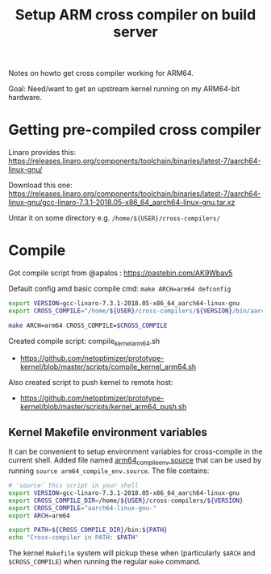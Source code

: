 # -*- fill-column: 76; -*-
#+Title: Setup ARM cross compiler on build server

Notes on howto get cross compiler working for ARM64.

Goal: Need/want to get an upstream kernel running on my ARM64-bit hardware.

* Getting pre-compiled cross compiler

Linaro provides this:
https://releases.linaro.org/components/toolchain/binaries/latest-7/aarch64-linux-gnu/

Download this one:
 https://releases.linaro.org/components/toolchain/binaries/latest-7/aarch64-linux-gnu/gcc-linaro-7.3.1-2018.05-x86_64_aarch64-linux-gnu.tar.xz

Untar it on some directory e.g. =/home/${USER}/cross-compilers/=

* Compile

Got compile script from @apalos : https://pastebin.com/AK9Wbav5

Default config amd basic compile cmd:
 =make ARCH=arm64 defconfig=

#+BEGIN_SRC bash
export VERSION=gcc-linaro-7.3.1-2018.05-x86_64_aarch64-linux-gnu
export CROSS_COMPILE="/home/${USER}/cross-compilers/${VERSION}/bin/aarch64-linux-gnu-"

make ARCH=arm64 CROSS_COMPILE=$CROSS_COMPILE
#+END_SRC

Created compile script: compile_kernel_arm64.sh
 - https://github.com/netoptimizer/prototype-kernel/blob/master/scripts/compile_kernel_arm64.sh

Also created script to push kernel to remote host:
 - https://github.com/netoptimizer/prototype-kernel/blob/master/scripts/kernel_arm64_push.sh

** Kernel Makefile environment variables

It can be convenient to setup environment variables for cross-compile in the
current shell. Added file named [[https://github.com/netoptimizer/prototype-kernel/blob/master/scripts/arm64_compile_env.source][arm64_compile_env.source]] that can be used by
running =source arm64_compile_env.source=.  The file contains:

#+begin_src sh
# 'source' this script in your shell
export VERSION=gcc-linaro-7.3.1-2018.05-x86_64_aarch64-linux-gnu
export CROSS_COMPILE_DIR=/home/${USER}/cross-compilers/${VERSION}
export CROSS_COMPILE="aarch64-linux-gnu-"
export ARCH=arm64

export PATH=${CROSS_COMPILE_DIR}/bin:${PATH}
echo "Cross-compiler in PATH: $PATH"
#+end_src

The kernel =Makefile= system will pickup these when (particularly =$ARCH=
and =$CROSS_COMPILE=) when running the regular =make= command.

